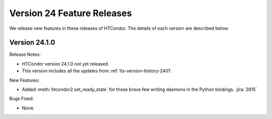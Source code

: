Version 24 Feature Releases
===========================

We release new features in these releases of HTCondor. The details of each
version are described below.

Version 24.1.0
--------------

Release Notes:

.. HTCondor version 24.1.0 released on Month Date, 2024.

- HTCondor version 24.1.0 not yet released.

- This version includes all the updates from :ref:`lts-version-history-2401`.

New Features:

- Added :meth:`htcondor2.set_ready_state` for those brave few writing daemons
  in the Python bindings.
  :jira:`2615`

Bugs Fixed:

- None.


